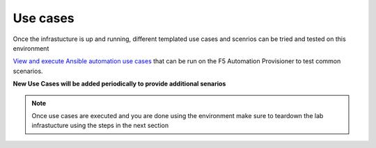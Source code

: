 Use cases
=========

Once the infrastucture is up and running, different templated use cases and scenrios can be tried and tested on this environment

`View and execute Ansible automation use cases <https://f5-ansible-use-cases.readthedocs.io/en/latest/index.html>`_ that can be run on the F5 Automation Provisioner to test common scenarios. 

**New Use Cases will be added periodically to provide additional senarios**

.. note::

   Once use cases are executed and you are done using the environment make sure to teardown the lab infrastucture using the steps in the next section
   
